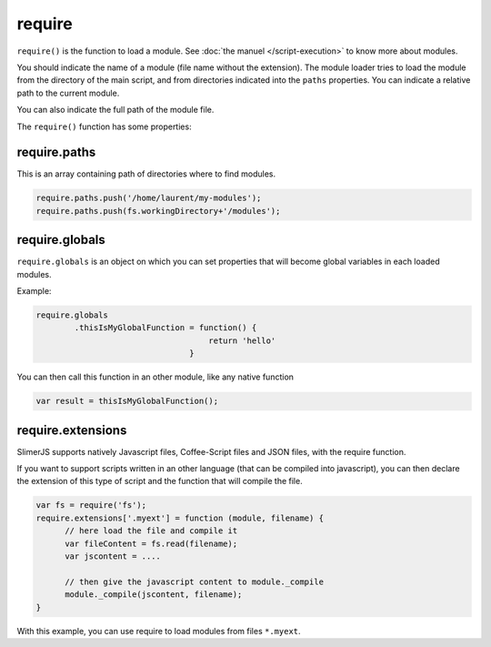 
=======
require
=======

``require()`` is the function to load a module. See :doc:`the manuel </script-execution>` to know more about modules. 

You should indicate the name of a module (file name without the extension). The module
loader tries to load the module from the directory of the main script, and from directories
indicated into the ``paths`` properties. You can indicate a relative path to the current module.


You can also indicate the full path of the module file.


The ``require()`` function has some properties:

require.paths
-------------

This is an array containing path of directories where to find modules.


.. code-block:: javascript
    
    require.paths.push('/home/laurent/my-modules');
    require.paths.push(fs.workingDirectory+'/modules');

require.globals
---------------

``require.globals`` is an object on which you can set properties that will become
global variables in each loaded modules.

Example:

.. code-block:: javascript
    
    require.globals
            .thisIsMyGlobalFunction = function() {
                                        return 'hello'
                                    }

You can then call this function in an other module, like any native function

.. code-block:: javascript

    var result = thisIsMyGlobalFunction();

require.extensions
------------------

SlimerJS supports natively Javascript files, Coffee-Script files and JSON files, with the
require function.

If you want to support scripts written in an other language (that can be compiled into
javascript), you can then declare the extension of this type of script and the function
that will compile the file.

.. code-block:: javascript

    var fs = require('fs');
    require.extensions['.myext'] = function (module, filename) {
          // here load the file and compile it
          var fileContent = fs.read(filename);
          var jscontent = ....

          // then give the javascript content to module._compile
          module._compile(jscontent, filename);
    }

With this example, you can use require to load modules from files ``*.myext``.
